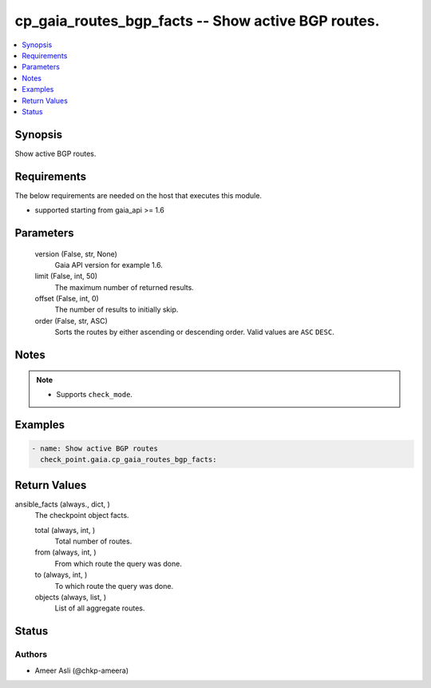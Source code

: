 .. _cp_gaia_routes_bgp_facts_module:


cp_gaia_routes_bgp_facts -- Show active BGP routes.
===================================================

.. contents::
   :local:
   :depth: 1


Synopsis
--------

Show active BGP routes.



Requirements
------------
The below requirements are needed on the host that executes this module.

- supported starting from gaia_api >= 1.6



Parameters
----------

  version (False, str, None)
    Gaia API version for example 1.6.


  limit (False, int, 50)
    The maximum number of returned results.


  offset (False, int, 0)
    The number of results to initially skip.


  order (False, str, ASC)
    Sorts the routes by either ascending or descending order. Valid values are ``ASC`` ``DESC``.





Notes
-----

.. note::
   - Supports ``check_mode``.




Examples
--------

.. code-block:: yaml+jinja

    
    - name: Show active BGP routes
      check_point.gaia.cp_gaia_routes_bgp_facts:



Return Values
-------------

ansible_facts (always., dict, )
  The checkpoint object facts.


  total (always, int, )
    Total number of routes.


  from (always, int, )
    From which route the query was done.


  to (always, int, )
    To which route the query was done.


  objects (always, list, )
    List of all aggregate routes.






Status
------





Authors
~~~~~~~

- Ameer Asli (@chkp-ameera)

